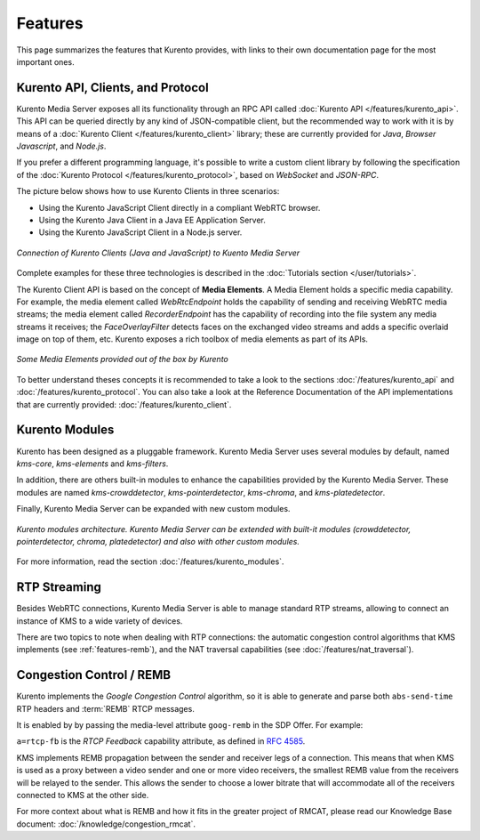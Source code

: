 ========
Features
========

This page summarizes the features that Kurento provides, with links to their own documentation page for the most important ones.



Kurento API, Clients, and Protocol
==================================

Kurento Media Server exposes all its functionality through an RPC API called :doc:`Kurento API </features/kurento_api>`. This API can be queried directly by any kind of JSON-compatible client, but the recommended way to work with it is by means of a :doc:`Kurento Client </features/kurento_client>` library; these are currently provided for *Java*, *Browser Javascript*, and *Node.js*.

If you prefer a different programming language, it's possible to write a custom client library by following the specification of the :doc:`Kurento Protocol </features/kurento_protocol>`, based on *WebSocket* and *JSON-RPC*.

The picture below shows how to use Kurento Clients in three scenarios:

- Using the Kurento JavaScript Client directly in a compliant WebRTC browser.
- Using the Kurento Java Client in a Java EE Application Server.
- Using the Kurento JavaScript Client in a Node.js server.

.. figure:: /images/kurento-clients-connection.png
   :align: center
   :alt: Connection of Kurento Clients (Java and JavaScript) to Kuento Media Server

   *Connection of Kurento Clients (Java and JavaScript) to Kuento Media Server*

Complete examples for these three technologies is described in the :doc:`Tutorials section </user/tutorials>`.

The Kurento Client API is based on the concept of **Media Elements**. A Media Element holds a specific media capability. For example, the media element called *WebRtcEndpoint* holds the capability of sending and receiving WebRTC media streams; the media element called *RecorderEndpoint* has the capability of recording into the file system any media streams it receives; the *FaceOverlayFilter* detects faces on the exchanged video streams and adds a specific overlaid image on top of them, etc. Kurento exposes a rich toolbox of media elements as part of its APIs.

.. figure:: /images/kurento-basic-toolbox.png
   :align: center
   :alt: Some Media Elements provided out of the box by Kurento

   *Some Media Elements provided out of the box by Kurento*

To better understand theses concepts it is recommended to take a look to the sections :doc:`/features/kurento_api` and :doc:`/features/kurento_protocol`. You can also take a look at the Reference Documentation of the API implementations that are currently provided: :doc:`/features/kurento_client`.



Kurento Modules
===============

Kurento has been designed as a pluggable framework. Kurento Media Server uses several modules by default, named *kms-core*, *kms-elements* and *kms-filters*.

In addition, there are others built-in modules to enhance the
capabilities provided by the Kurento Media Server. These modules are named *kms-crowddetector*, *kms-pointerdetector*, *kms-chroma*, and *kms-platedetector*.

Finally, Kurento Media Server can be expanded with new custom modules.

.. figure:: ../images/kurento-modules01.png
   :align:  center
   :alt:    Kurento modules architecture

   *Kurento modules architecture. Kurento Media Server can be extended with built-it modules (crowddetector, pointerdetector, chroma, platedetector) and also with other custom modules.*

For more information, read the section :doc:`/features/kurento_modules`.



RTP Streaming
=============

Besides WebRTC connections, Kurento Media Server is able to manage standard RTP streams, allowing to connect an instance of KMS to a wide variety of devices.

There are two topics to note when dealing with RTP connections: the automatic congestion control algorithms that KMS implements (see :ref:`features-remb`), and the NAT traversal capabilities (see :doc:`/features/nat_traversal`).



.. _features-remb:

Congestion Control / REMB
=========================

Kurento implements the *Google Congestion Control* algorithm, so it is able to generate and parse both ``abs-send-time`` RTP headers and :term:`REMB` RTCP messages.

It is enabled by by passing the media-level attribute ``goog-remb`` in the SDP Offer. For example:

.. code-block:: text
   :emphasize-lines: 8

   v=0
   o=- 0 0 IN IP4 127.0.0.1
   s=-
   c=IN IP4 127.0.0.1
   t=0 0
   m=video 5004 RTP/AVPF 103
   a=rtpmap:103 H264/90000
   a=rtcp-fb:103 goog-remb
   a=sendonly
   a=ssrc:112233 cname:user@example.com

``a=rtcp-fb`` is the *RTCP Feedback* capability attribute, as defined in :rfc:`4585`.

KMS implements REMB propagation between the sender and receiver legs of a connection. This means that when KMS is used as a proxy between a video sender and one or more video receivers, the smallest REMB value from the receivers will be relayed to the sender. This allows the sender to choose a lower bitrate that will accommodate all of the receivers connected to KMS at the other side.

For more context about what is REMB and how it fits in the greater project of RMCAT, please read our Knowledge Base document: :doc:`/knowledge/congestion_rmcat`.
